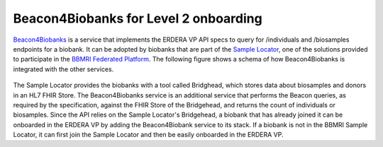 Beacon4Biobanks for Level 2 onboarding
------------

`Beacon4Biobanks <https://github.com/crs4/Beacon4Biobanks/tree/bbmri_backends>`_ is a service that implements the ERDERA VP API specs to query for /individuals and /biosamples endpoints for a biobank.
It can be adopted by biobanks that are part of the `Sample Locator <https://samplelocator.bbmri.de/>`_, one of the solutions provided to participate in the `BBMRI Federated Platform <https://www.bbmri-eric.eu/federated-platform/>`_. The following figure shows a schema of how Beacon4Biobanks is integrated with the other services.

..  figure:: _images/f9.png
    :width: 100%


The Sample Locator provides the biobanks with a tool called Bridghead, which stores data about biosamples and donors in an HL7 FHIR Store. The Beacon4Biobanks service is an additional service that performs the Beacon queries, as required by the specification, against the FHIR Store of the Bridgehead, and returns the count of individuals or biosamples. Since the API relies on the Sample Locator's Bridgehead, a biobank that has already joined it can be onboarded in the ERDERA VP by adding the Beacon4Biobank service to its stack. If a biobank is not in the BBMRI Sample Locator, it can first join the Sample Locator and then be easily onboarded in the ERDERA VP. 
